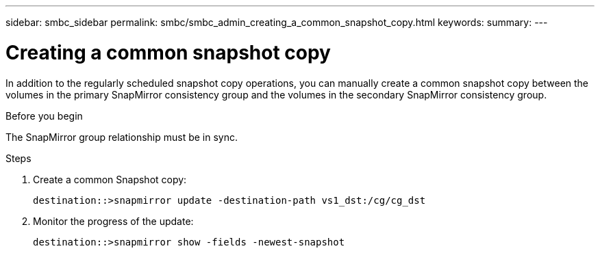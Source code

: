 ---
sidebar: smbc_sidebar
permalink: smbc/smbc_admin_creating_a_common_snapshot_copy.html
keywords:
summary:
---

= Creating a common snapshot copy
:hardbreaks:
:nofooter:
:icons: font
:linkattrs:
:imagesdir: ../media/

//
// This file was created with NDAC Version 2.0 (August 17, 2020)
//
// 2020-11-04 11:20:04.541156
//

[.lead]
In addition to the regularly scheduled snapshot copy operations, you can manually create a common snapshot copy between the volumes in the primary SnapMirror consistency group and the volumes in the secondary SnapMirror consistency group.

.Before you begin

The SnapMirror group relationship must be in sync.

.Steps

. Create a common Snapshot copy:
+
`destination::>snapmirror update -destination-path vs1_dst:/cg/cg_dst`

. Monitor the progress of the update:
+
`destination::>snapmirror show -fields -newest-snapshot`
